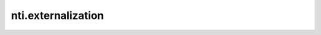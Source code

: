 =====================
 nti.externalization
=====================

.. image:: https://travis-ci.org/NextThought/nti.externalization.svg?branch=master
    :target: https://travis-ci.org/NextThought/nti.externalization

.. image:: https://coveralls.io/repos/github/NextThought/nti.externalization/badge.svg?branch=master
    :target: https://coveralls.io/github/NextThought/nti.externalization?branch=master
